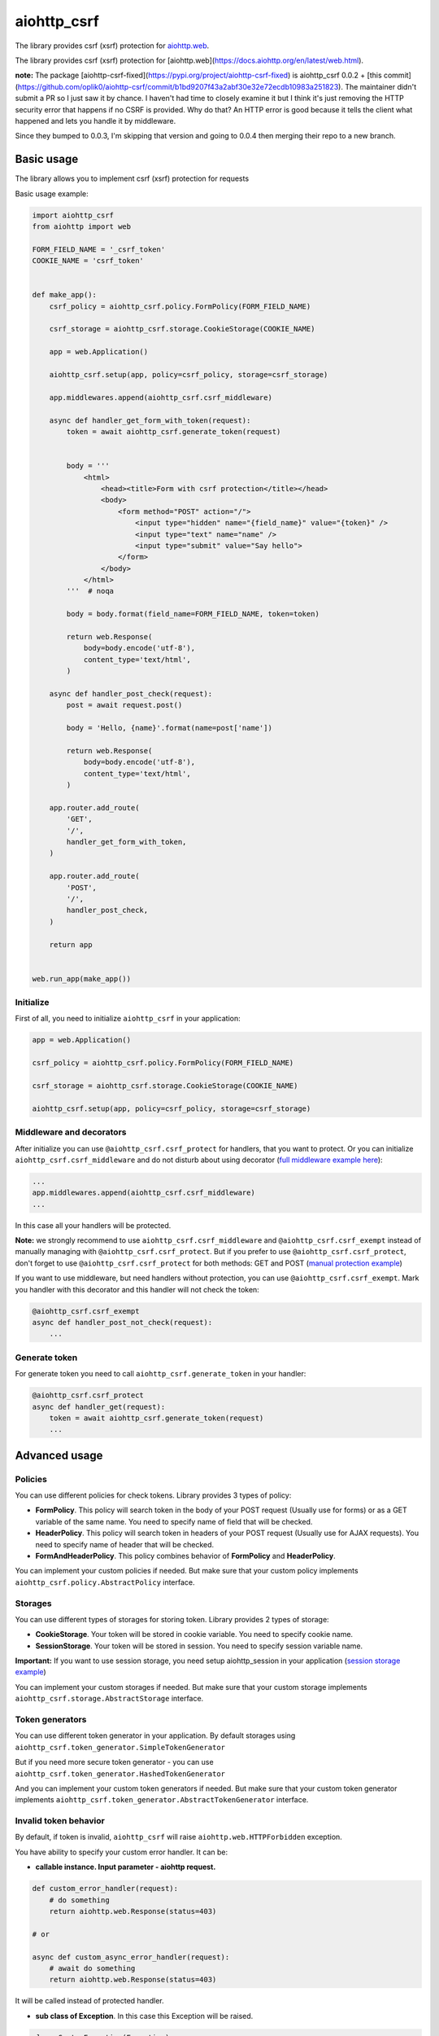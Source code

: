 aiohttp_csrf
============

The library provides csrf (xsrf) protection for `aiohttp.web`__.

The library provides csrf (xsrf) protection for [aiohttp.web](https://docs.aiohttp.org/en/latest/web.html).

**note:** The package [aiohttp-csrf-fixed](https://pypi.org/project/aiohttp-csrf-fixed) is aiohttp_csrf 0.0.2 +
[this commit](https://github.com/oplik0/aiohttp-csrf/commit/b1bd9207f43a2abf30e32e72ecdb10983a251823). The maintainer
didn't submit a PR so I just saw it by chance. I haven't had  time to closely examine it but I think it's just removing
the HTTP security error that happens if no CSRF is provided. Why do that? An HTTP error is good because it tells the
client what happened and lets you handle it by middleware.

Since they bumped to 0.0.3, I'm skipping that version and
going to 0.0.4 then merging their repo to a new branch.

.. _aiohttp_web: https://docs.aiohttp.org/en/latest/web.html

__ aiohttp_web_

.. image:: https://img.shields.io/travis/wikibusiness/aiohttp-csrf.svg
    :target: https://travis-ci.org/wikibusiness/aiohttp-csrf

Basic usage
-----------

The library allows you to implement csrf (xsrf) protection for requests


Basic usage example:

.. code-block:: python

    import aiohttp_csrf
    from aiohttp import web

    FORM_FIELD_NAME = '_csrf_token'
    COOKIE_NAME = 'csrf_token'


    def make_app():
        csrf_policy = aiohttp_csrf.policy.FormPolicy(FORM_FIELD_NAME)

        csrf_storage = aiohttp_csrf.storage.CookieStorage(COOKIE_NAME)

        app = web.Application()

        aiohttp_csrf.setup(app, policy=csrf_policy, storage=csrf_storage)

        app.middlewares.append(aiohttp_csrf.csrf_middleware)

        async def handler_get_form_with_token(request):
            token = await aiohttp_csrf.generate_token(request)


            body = '''
                <html>
                    <head><title>Form with csrf protection</title></head>
                    <body>
                        <form method="POST" action="/">
                            <input type="hidden" name="{field_name}" value="{token}" />
                            <input type="text" name="name" />
                            <input type="submit" value="Say hello">
                        </form>
                    </body>
                </html>
            '''  # noqa

            body = body.format(field_name=FORM_FIELD_NAME, token=token)

            return web.Response(
                body=body.encode('utf-8'),
                content_type='text/html',
            )

        async def handler_post_check(request):
            post = await request.post()

            body = 'Hello, {name}'.format(name=post['name'])

            return web.Response(
                body=body.encode('utf-8'),
                content_type='text/html',
            )

        app.router.add_route(
            'GET',
            '/',
            handler_get_form_with_token,
        )

        app.router.add_route(
            'POST',
            '/',
            handler_post_check,
        )

        return app


    web.run_app(make_app())


Initialize
~~~~~~~~~~


First of all, you need to initialize ``aiohttp_csrf`` in your application:

.. code-block:: python

    app = web.Application()

    csrf_policy = aiohttp_csrf.policy.FormPolicy(FORM_FIELD_NAME)

    csrf_storage = aiohttp_csrf.storage.CookieStorage(COOKIE_NAME)

    aiohttp_csrf.setup(app, policy=csrf_policy, storage=csrf_storage)


Middleware and decorators
~~~~~~~~~~~~~~~~~~~~~~~~~


After initialize you can use ``@aiohttp_csrf.csrf_protect`` for handlers, that you want to protect.
Or you can initialize ``aiohttp_csrf.csrf_middleware`` and do not disturb about using decorator (`full middleware example here`_):

.. _full middleware example here: demo/middleware.py

.. code-block:: python

    ...
    app.middlewares.append(aiohttp_csrf.csrf_middleware)
    ...


In this case all your handlers will be protected.


**Note:** we strongly recommend to use ``aiohttp_csrf.csrf_middleware`` and ``@aiohttp_csrf.csrf_exempt`` instead of manually managing with ``@aiohttp_csrf.csrf_protect``.
But if you prefer to use ``@aiohttp_csrf.csrf_protect``, don't forget to use ``@aiohttp_csrf.csrf_protect`` for both methods: GET and POST
(`manual protection example`_)

.. _manual protection example: demo/manual_protection.py


If you want to use middleware, but need handlers without protection, you can use ``@aiohttp_csrf.csrf_exempt``.
Mark you handler with this decorator and this handler will not check the token:

.. code-block:: python

    @aiohttp_csrf.csrf_exempt
    async def handler_post_not_check(request):
        ...



Generate token
~~~~~~~~~~~~~~

For generate token you need to call ``aiohttp_csrf.generate_token`` in your handler:

.. code-block:: python

    @aiohttp_csrf.csrf_protect
    async def handler_get(request):
        token = await aiohttp_csrf.generate_token(request)
        ...


Advanced usage
--------------


Policies
~~~~~~~~

You can use different policies for check tokens. Library provides 3 types of policy:

- **FormPolicy**. This policy will search token in the body of your POST request (Usually use for forms) or as a GET variable of the same name. You need to specify name of field that will be checked.
- **HeaderPolicy**. This policy will search token in headers of your POST request (Usually use for AJAX requests). You need to specify name of header that will be checked.
- **FormAndHeaderPolicy**. This policy combines behavior of **FormPolicy** and **HeaderPolicy**.

You can implement your custom policies if needed. But make sure that your custom policy implements ``aiohttp_csrf.policy.AbstractPolicy`` interface.

Storages
~~~~~~~~

You can use different types of storages for storing token. Library provides 2 types of storage:

- **CookieStorage**. Your token will be stored in cookie variable. You need to specify cookie name.
- **SessionStorage**. Your token will be stored in session. You need to specify session variable name.

**Important:** If you want to use session storage, you need setup aiohttp_session in your application
(`session storage example`_)

.. _session storage example: demo/session_storage.py#L22

You can implement your custom storages if needed. But make sure that your custom storage implements ``aiohttp_csrf.storage.AbstractStorage`` interface.


Token generators
~~~~~~~~~~~~~~~~

You can use different token generator in your application.
By default storages using ``aiohttp_csrf.token_generator.SimpleTokenGenerator``

But if you need more secure token generator - you can use ``aiohttp_csrf.token_generator.HashedTokenGenerator``

And you can implement your custom token generators if needed. But make sure that your custom token generator implements ``aiohttp_csrf.token_generator.AbstractTokenGenerator`` interface.


Invalid token behavior
~~~~~~~~~~~~~~~~~~~~~~

By default, if token is invalid, ``aiohttp_csrf`` will raise ``aiohttp.web.HTTPForbidden`` exception.

You have ability to specify your custom error handler. It can be:

- **callable instance. Input parameter - aiohttp request.**

.. code-block:: python

    def custom_error_handler(request):
        # do something
        return aiohttp.web.Response(status=403)

    # or

    async def custom_async_error_handler(request):
        # await do something
        return aiohttp.web.Response(status=403)

It will be called instead of protected handler.

- **sub class of Exception**. In this case this Exception will be raised.

.. code-block:: python

    class CustomException(Exception):
        pass


You can specify custom error handler globally, when initialize ``aiohttp_csrf`` in your application:

.. code-block:: python

    ...
    class CustomException(Exception):
        pass

    ...
    aiohttp_csrf.setup(app, policy=csrf_policy, storage=csrf_storage, error_renderer=CustomException)
    ...

In this case custom error handler will be applied to all protected handlers.

Or you can specify custom error handler locally, for specific handler:

.. code-block:: python

    ...
    class CustomException(Exception):
        pass

    ...
    @aiohttp_csrf.csrf_protect(error_renderer=CustomException)
    def handler_with_custom_csrf_error(request):
        ...


In this case custom error handler will be applied to this handler only.
For all other handlers will be applied global error handler.
